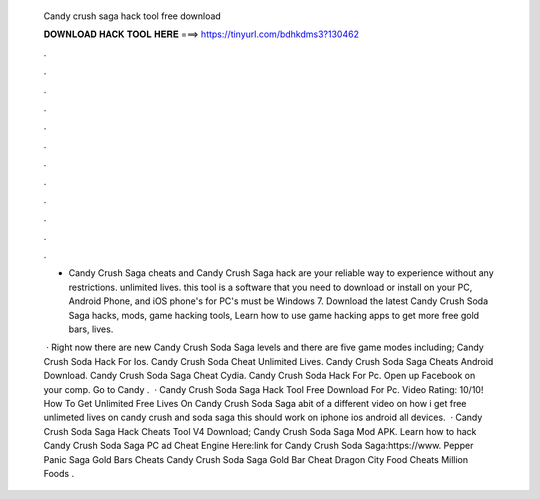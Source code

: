   Candy crush saga hack tool free download
  
  
  
  𝐃𝐎𝐖𝐍𝐋𝐎𝐀𝐃 𝐇𝐀𝐂𝐊 𝐓𝐎𝐎𝐋 𝐇𝐄𝐑𝐄 ===> https://tinyurl.com/bdhkdms3?130462
  
  
  
  .
  
  
  
  .
  
  
  
  .
  
  
  
  .
  
  
  
  .
  
  
  
  .
  
  
  
  .
  
  
  
  .
  
  
  
  .
  
  
  
  .
  
  
  
  .
  
  
  
  .
  
  - Candy Crush Saga cheats and Candy Crush Saga hack are your reliable way to experience without any restrictions. unlimited lives. this tool is a software that you need to download or install on your PC, Android Phone, and iOS phone's for PC's must be Windows 7. Download the latest Candy Crush Soda Saga hacks, mods, game hacking tools, Learn how to use game hacking apps to get more free gold bars, lives.
  
   · Right now there are new Candy Crush Soda Saga levels and there are five game modes including; Candy Crush Soda Hack For Ios. Candy Crush Soda Cheat Unlimited Lives. Candy Crush Soda Saga Cheats Android Download. Candy Crush Soda Saga Cheat Cydia. Candy Crush Soda Hack For Pc. Open up Facebook on your comp. Go to Candy .  · Candy Crush Soda Saga Hack Tool Free Download For Pc. Video Rating: 10/10! How To Get Unlimited Free Lives On Candy Crush Soda Saga abit of a different video on how i get free unlimeted lives on candy crush and soda saga this should work on iphone ios android all devices.  · Candy Crush Soda Saga Hack Cheats Tool V4 Download; Candy Crush Soda Saga Mod APK. Learn how to hack Candy Crush Soda Saga PC ad Cheat Engine Here:link for Candy Crush Soda Saga:https://www. Pepper Panic Saga Gold Bars Cheats Candy Crush Soda Saga Gold Bar Cheat Dragon City Food Cheats Million Foods .

